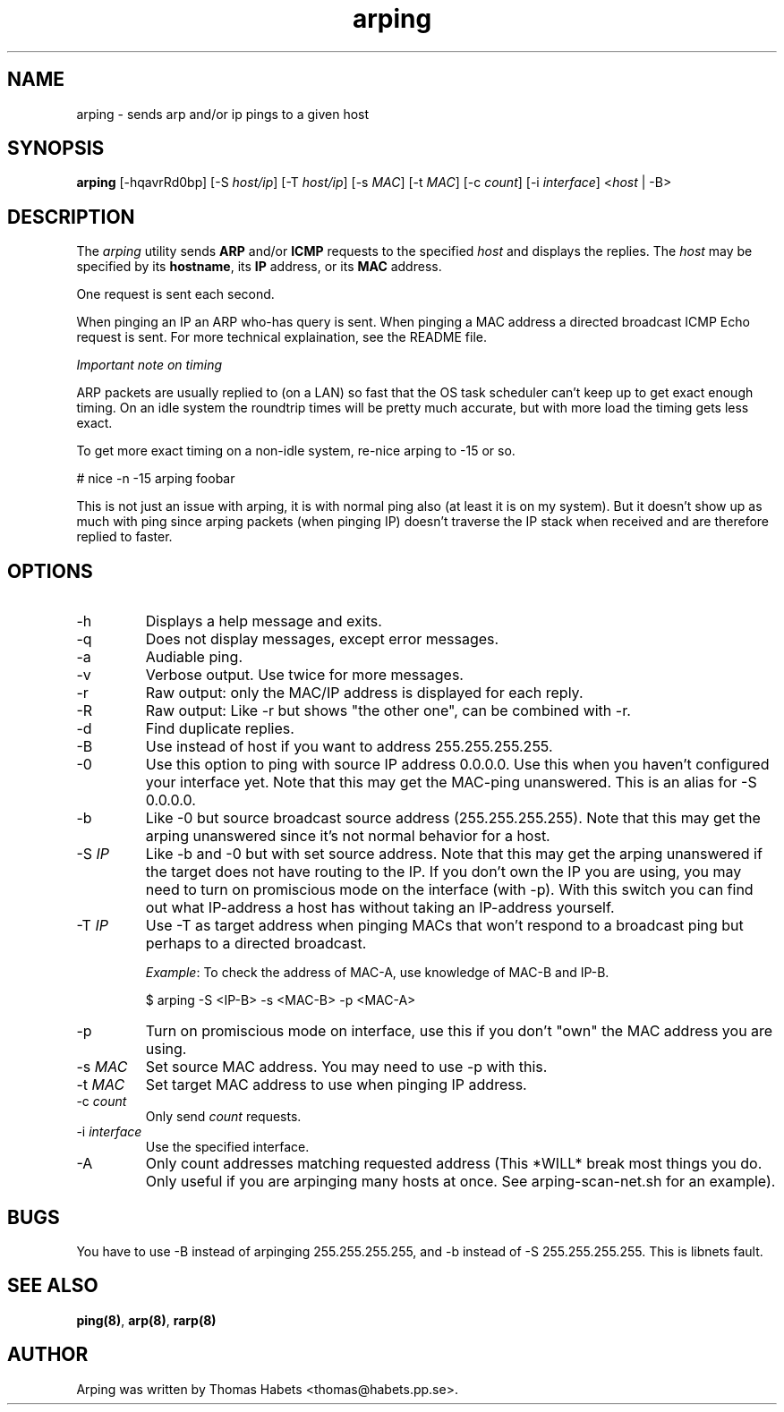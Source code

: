 .TH "arping" "8" "4th Feb, 2003" "arping" "" 
.PP 
.SH "NAME" 
arping \- sends arp and/or ip pings to a given host
.PP 
.SH "SYNOPSIS" 
\fBarping\fP [-hqavrRd0bp] [-S \fIhost/ip\fP] [-T \fIhost/ip\fP] [-s \fIMAC\fP]    [-t \fIMAC\fP] [-c \fIcount\fP] [-i \fIinterface\fP] <\fIhost\fP | -B>
.PP 
.SH "DESCRIPTION" 
The \fIarping\fP utility sends \fBARP\fP and/or \fBICMP\fP requests to the specified \fIhost\fP and displays the replies\&. The \fIhost\fP may be specified by its \fBhostname\fP, its \fBIP\fP address, or its \fBMAC\fP address\&.
.PP 
One request is sent each second\&.
.PP 
When pinging an IP an ARP who-has query is sent\&. When pinging a MAC
address a directed broadcast ICMP Echo request is sent\&. For more
technical explaination, see the README file\&.
.PP 
\fIImportant note on timing\fP
.PP 
ARP packets are usually replied to (on a LAN) so fast that the OS task
scheduler can\&'t keep up to get exact enough timing\&.
On an idle system the roundtrip times will be pretty much accurate, but
with more load the timing gets less exact\&.
.PP 
To get more exact timing on a non-idle system, re-nice arping to -15 or so\&.
.PP 
# nice -n -15 arping foobar
.PP 
This is not just an issue with arping, it is with normal ping also
(at least it is on my system)\&. But it doesn\&'t show up as much with ping
since arping packets (when pinging IP) doesn\&'t traverse the IP stack when
received and are therefore replied to faster\&.
.PP 
.SH "OPTIONS" 
.PP 
.IP 
.IP "-h" 
Displays a help message and exits\&.
.IP "-q" 
Does not display messages, except error messages\&.
.IP "-a" 
Audiable ping\&.
.IP "-v" 
Verbose output\&. Use twice for more messages\&.
.IP "-r" 
Raw output: only the MAC/IP address is displayed for each reply\&.
.IP "-R" 
Raw output: Like -r but shows "the other one", can be combined with
-r\&.
.IP "-d" 
Find duplicate replies\&.
.IP "-B" 
Use instead of host if you want to address 255\&.255\&.255\&.255\&.
.IP "-0" 
Use this option to ping with source IP address 0\&.0\&.0\&.0\&. Use this
when you haven\&'t configured your interface yet\&.
Note that this may get the MAC-ping unanswered\&.
This is an alias for -S 0\&.0\&.0\&.0\&.
.IP "-b" 
Like -0 but source broadcast source address (255\&.255\&.255\&.255)\&.
Note that this may get the arping unanswered since it\&'s not normal behavior
for a host\&.
.IP "-S \fIIP\fP" 
Like -b and -0 but with set source address\&.
Note that this may get the arping unanswered if the target does not have
routing to the IP\&. If you don\&'t own the IP you are using, you may need to turn
on promiscious mode on the interface (with -p)\&. With this switch you can find
out what IP-address a host has without taking an IP-address yourself\&.
.IP "-T \fIIP\fP" 
Use -T as target address when pinging MACs that won\&'t
respond to a broadcast ping but perhaps to a directed broadcast\&.
.IP 
\fIExample\fP:                                                                To check the address of MAC-A, use knowledge of MAC-B and IP-B\&.
.IP 
$ arping -S <IP-B> -s <MAC-B> -p <MAC-A>
.IP "-p" 
Turn on promiscious mode on interface, use this if you don\&'t
"own" the MAC address you are using\&.
.IP "-s \fIMAC\fP" 
Set source MAC address\&. You may need to use -p with this\&.
.IP "-t \fIMAC\fP" 
Set target MAC address to use when pinging IP address\&.
.IP "-c \fIcount\fP" 
Only send \fIcount\fP requests\&.
.IP "-i \fIinterface\fP" 
Use the specified interface\&.
.IP "-A" 
Only count addresses matching requested address (This *WILL*
break most things you do\&. Only useful if you are arpinging many
hosts at once\&. See arping-scan-net\&.sh for an example)\&.
.PP 
.SH "BUGS" 
.PP 
You have to use -B instead of arpinging 255\&.255\&.255\&.255, and -b
instead of -S 255\&.255\&.255\&.255\&. This is libnets fault\&.
.PP 
.SH "SEE ALSO" 
.PP 
\fBping(8)\fP, \fBarp(8)\fP, \fBrarp(8)\fP
.PP 
.SH "AUTHOR" 
.PP 
Arping was written by Thomas Habets <thomas@habets\&.pp\&.se>\&.
